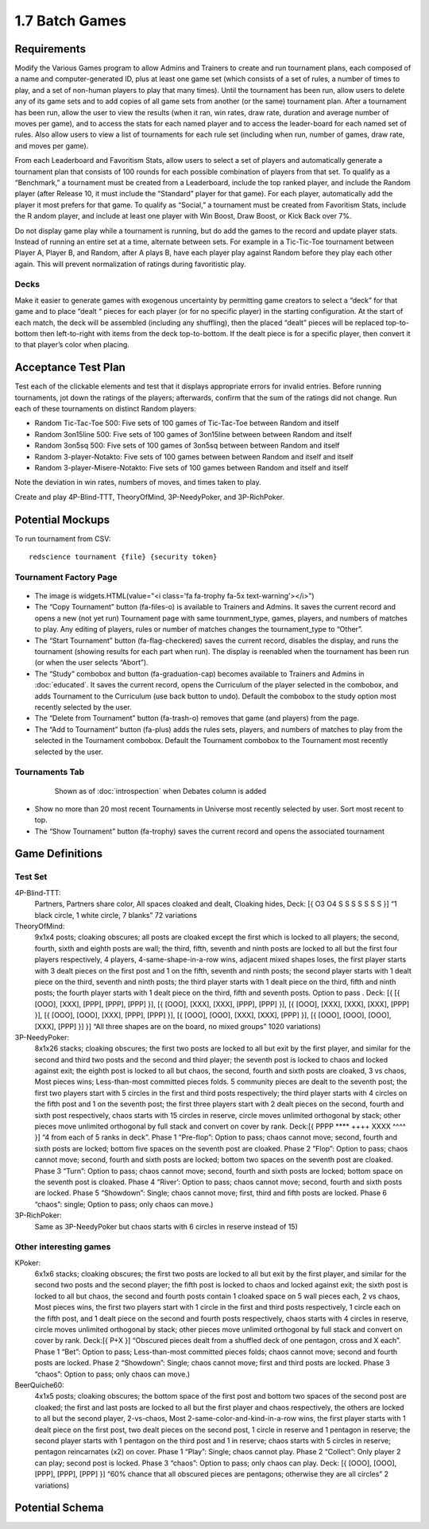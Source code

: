 ===============
1.7 Batch Games
===============

Requirements
------------

Modify the Various Games program to allow Admins and Trainers to 
create and run tournament plans, each composed of a name and 
computer-generated ID, plus at least one game set (which consists 
of a set of rules, a number of times to play, and a set of 
non-human players to play that many times). Until the tournament 
has been run, allow users to delete any of its game sets and to 
add copies of all game sets from another (or the same) tournament 
plan. After a tournament has been run, allow the user to view the 
results (when it ran, win rates, draw rate, duration and average 
number of moves per game), and to access the stats for each named 
player and to access the leader-board for each named set of rules. 
Also allow users to view a list of tournaments for each rule set 
(including when run, number of games, draw rate, and moves per 
game). 

From each Leaderboard and Favoritism Stats, allow users to select 
a set of players and automatically generate a tournament plan 
that consists of 100 rounds for each possible combination of 
players from that set. To qualify as a “Benchmark,” a tournament 
must be created from a Leaderboard, include the top ranked player, 
and include the Random player (after Release 10, it must include 
the “Standard” player for that game). For each player, automatically 
add the player it most prefers for that game. To qualify as “Social,”
a tournament must be created from Favoritism Stats, include the R
andom player, and include at least one player with Win Boost, Draw 
Boost, or Kick Back over 7%. 

Do not display game play while a tournament is running, but do add 
the games to the record and update player stats. Instead of running 
an entire set at a time, alternate between sets. For example in a 
Tic-Tic-Toe tournament between Player A, Player B, and Random, after 
A plays B, have each player play against Random before they play 
each other again. This will prevent normalization of ratings during 
favoritistic play.

Decks
~~~~~

Make it easier to generate games with exogenous uncertainty by 
permitting game creators to select a “deck” for that game and to 
place “dealt “ pieces for each player (or for no specific player) 
in the starting  configuration. At the start of each match, the 
deck will be assembled (including any shuffling), then the 
placed “dealt” pieces will be replaced top-to-bottom then 
left-to-right with items from the deck top-to-bottom. If the 
dealt piece is for a specific player, then convert it to that 
player’s color when placing.


Acceptance Test Plan
--------------------

Test each of the clickable elements and test that it displays 
appropriate errors for invalid entries. Before running 
tournaments, jot down the ratings of the players; afterwards, 
confirm that the sum of the ratings did not change. Run each 
of these tournaments on distinct Random players:

* Random Tic-Tac-Toe 500: Five sets of 100 games of 
  Tic-Tac-Toe between Random and itself
* Random 3on15line 500: Five sets of 100 games of 3on15line 
  between between Random and itself
* Random 3on5sq 500: Five sets of 100 games of 3on5sq between 
  between Random and itself
* Random 3-player-Notakto: Five sets of 100 games between 
  between Random and itself and itself  
* Random 3-player-Misere-Notakto: Five sets of 100 games 
  between Random and itself and itself  

Note the deviation in win rates, numbers of moves, and times taken to play.  

Create and play 4P-Blind-TTT, TheoryOfMind, 3P-NeedyPoker, and 3P-RichPoker.

Potential Mockups
-----------------

To run tournament from CSV::

  redscience tournament {file} {security token}
  

Tournament Factory Page
~~~~~~~~~~~~~~~~~~~~~~~

 .. figure:: images/TournamentFactory.png

* The image is widgets.HTML(value="<i class='fa fa-trophy fa-5x 
  text-warning'></i>")
* The “Copy Tournament” button (fa-files-o) is available to 
  Trainers and Admins. It saves the current record and opens a 
  new (not yet run) Tournament page with same tournment_type, 
  games, players, and numbers of matches to play. Any editing of 
  players, rules or number of matches changes the tournament_type 
  to “Other”. 
* The “Start Tournament” button (fa-flag-checkered) saves the 
  current record, disables the display, and runs the tournament 
  (showing results for each part when run). The display is 
  reenabled when the tournament has been run (or when the user 
  selects “Abort”). 
* The “Study” combobox and button (fa-graduation-cap) becomes 
  available to Trainers and Admins in :doc:`educated`. It saves 
  the current record, opens the Curriculum of the player selected 
  in the combobox, and adds Tournament to the Curriculum (use 
  back button to undo). Default the combobox to the study option 
  most recently selected by the user.
* The “Delete from Tournament” button (fa-trash-o) removes that 
  game (and players) from the page. 
* The “Add to Tournament” button (fa-plus) adds the rules sets, 
  players, and numbers of matches to play from the selected in the 
  Tournament combobox. Default the Tournament combobox to the 
  Tournament most recently selected by the user. 
 
Tournaments Tab
~~~~~~~~~~~~~~~

 .. figure:: images/Tournaments.png

  Shown as of :doc:`introspection` when Debates column is added
 
* Show no more than 20 most recent Tournaments in Universe most 
  recently selected by user. Sort most recent to top.
* The “Show Tournament” button (fa-trophy) saves the current 
  record and opens the associated tournament 

Game Definitions
----------------

Test Set
~~~~~~~~

  
4P-Blind-TTT:
  Partners, Partners share color, All spaces cloaked and dealt, 
  Cloaking hides, Deck: [{ O3 O4 S S S S S S S }] “1 black circle, 1 white circle, 7 blanks” 72 variations

TheoryOfMind:
  9x1x4 posts; cloaking obscures; all posts are cloaked except the first which is locked to all players; the second, fourth, sixth and eighth posts are wall; the third, fifth, seventh and ninth posts are locked to all but the first four players respectively, 4 players, 4-same-shape-in-a-row wins, adjacent mixed shapes loses, the first player starts with 3 dealt pieces on the first post and 1 on the fifth, seventh and ninth posts; the second player starts with 1 dealt piece on the third, seventh and ninth posts; the third player starts with 1 dealt piece on the third, fifth and ninth posts; the fourth player starts with 1 dealt piece on the third, fifth and seventh posts. Option to pass . Deck: [{ [{ [OOO], [XXX], [PPP], [PPP], [PPP] }], [{ [OOO], [XXX], [XXX], [PPP], [PPP] }], [{ [OOO], [XXX], [XXX], [XXX], [PPP] }], [{ [OOO], [OOO], [XXX], [PPP], [PPP] }], [{ [OOO], [OOO], [XXX], [XXX], [PPP] }], [{ [OOO], [OOO], [OOO], [XXX], [PPP] }] }] “All three shapes are on the board, no mixed groups” 1020 variations) 

3P-NeedyPoker:
  8x1x26 stacks; cloaking obscures; the first two posts are locked to all but exit by the first player, and similar for the second and third two posts and the second and third player; the seventh post is locked to chaos and locked against exit; the eighth post is locked to all but chaos, the second, fourth and sixth posts are cloaked, 3 vs chaos, Most pieces wins; Less-than-most committed pieces folds. 5 community pieces are dealt to the seventh post; the first two players start with 5 circles in the first and third posts respectively; the third player starts with 4 circles on the fifth post and 1 on the seventh post; the first three players start with 2 dealt pieces on the second, fourth and sixth post respectively, chaos starts with 15 circles in reserve, circle moves unlimited orthogonal by stack; other pieces move unlimited orthogonal by full stack and convert on cover by rank. Deck:[{ PPPP **** ++++ XXXX ^^^^ }] “4 from each of 5 ranks in deck”. Phase 1 “Pre-flop”: Option to pass; chaos cannot move; second, fourth and sixth posts are locked; bottom five spaces on the seventh post are cloaked. Phase 2 ”Flop”: Option to pass; chaos cannot move; second, fourth and sixth posts are locked; bottom two spaces on the seventh post are cloaked. Phase 3 “Turn”: Option to pass; chaos cannot move; second, fourth and sixth posts are locked; bottom space on the seventh post is cloaked. Phase 4 “River’: Option to pass; chaos cannot move; second, fourth and sixth posts are locked. Phase 5 “Showdown”: Single; chaos cannot move; first, third and fifth posts are locked. Phase 6 “chaos”: single; Option to pass; only chaos can move.)

3P-RichPoker:
  Same as 3P-NeedyPoker but chaos starts with 6 circles in reserve instead of 15)


Other interesting games
~~~~~~~~~~~~~~~~~~~~~~~

KPoker:
  6x1x6 stacks; cloaking obscures; the first two posts are locked to all but exit by the first player, and similar for the second two posts and the second player; the fifth post is locked to chaos and locked against exit; the sixth post is locked to all but chaos, the second and fourth posts contain 1 cloaked space on 5 wall pieces each, 2 vs chaos, Most pieces wins, the first two players start with 1 circle in the first and third posts respectively, 1 circle each on the fifth post, and 1 dealt piece on the second and fourth posts respectively, chaos starts with 4 circles in reserve, circle moves unlimited orthogonal by stack; other pieces move unlimited orthogonal by full stack and convert on cover by rank. Deck:[{ P+X }] “Obscured pieces dealt from a shuffled deck of one pentagon, cross and X each”. Phase 1 “Bet”: Option to pass; Less-than-most committed pieces folds; chaos cannot move; second and fourth posts are locked. Phase 2 “Showdown”: Single; chaos cannot move; first and third posts are locked. Phase 3 “chaos”: Option to pass; only chaos can move.) 

BeerQuiche60:
  4x1x5 posts; cloaking obscures; the bottom space of the first post and bottom two spaces of the second post are cloaked; the first and last posts are locked to all but the first player and chaos respectively, the others are locked to all but the second player, 2-vs-chaos, Most 2-same-color-and-kind-in-a-row wins, the first player starts with 1 dealt piece on the first post, two dealt pieces on the second post, 1 circle in reserve and 1 pentagon in reserve; the second player starts with 1 pentagon on the third post and 1 in reserve; chaos starts with 5 circles in reserve; pentagon reincarnates (x2) on cover. Phase 1 “Play”: Single; chaos cannot play. Phase 2 “Collect”: Only player 2 can play; second post is locked. Phase 3 “chaos”: Option to pass; only chaos can play. Deck: [{ [OOO], [OOO], [PPP], [PPP], [PPP] }] “60% chance that all obscured pieces are pentagons; otherwise they are all circles” 2 variations)

Potential Schema
----------------

